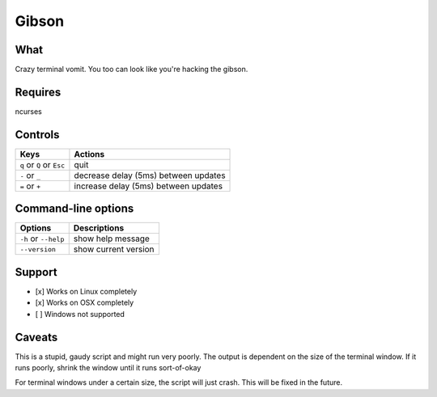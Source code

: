 Gibson
======

What
~~~~

Crazy terminal vomit. You too can look like you're hacking the gibson.


Requires
~~~~~~~~

ncurses


Controls
~~~~~~~~

+------------------------------------+--------------------------------------+
| Keys                               | Actions                              |
+====================================+======================================+
| ``q`` or ``Q`` or ``Esc``          | quit                                 |
+------------------------------------+--------------------------------------+
| ``-`` or ``_``                     | decrease delay (5ms) between updates |
+------------------------------------+--------------------------------------+
| ``=`` or ``+``                     | increase delay (5ms) between updates |
+------------------------------------+--------------------------------------+

Command-line options
~~~~~~~~~~~~~~~~~~~~

+------------------------------------+--------------------------------------+
| Options                            | Descriptions                         |
+====================================+======================================+
| ``-h`` or ``--help``               | show help message                    |
+------------------------------------+--------------------------------------+
| ``--version``                      | show current version                 |
+------------------------------------+--------------------------------------+

Support
~~~~~~~

-  [x] Works on Linux completely

-  [x] Works on OSX completely

-  [ ] Windows not supported

Caveats
~~~~~~~

This is a stupid, gaudy script and might run very poorly.
The output is dependent on the size of the terminal window. If it runs poorly, shrink the window until it runs sort-of-okay

For terminal windows under a certain size, the script will just crash. This will be fixed in the future.
